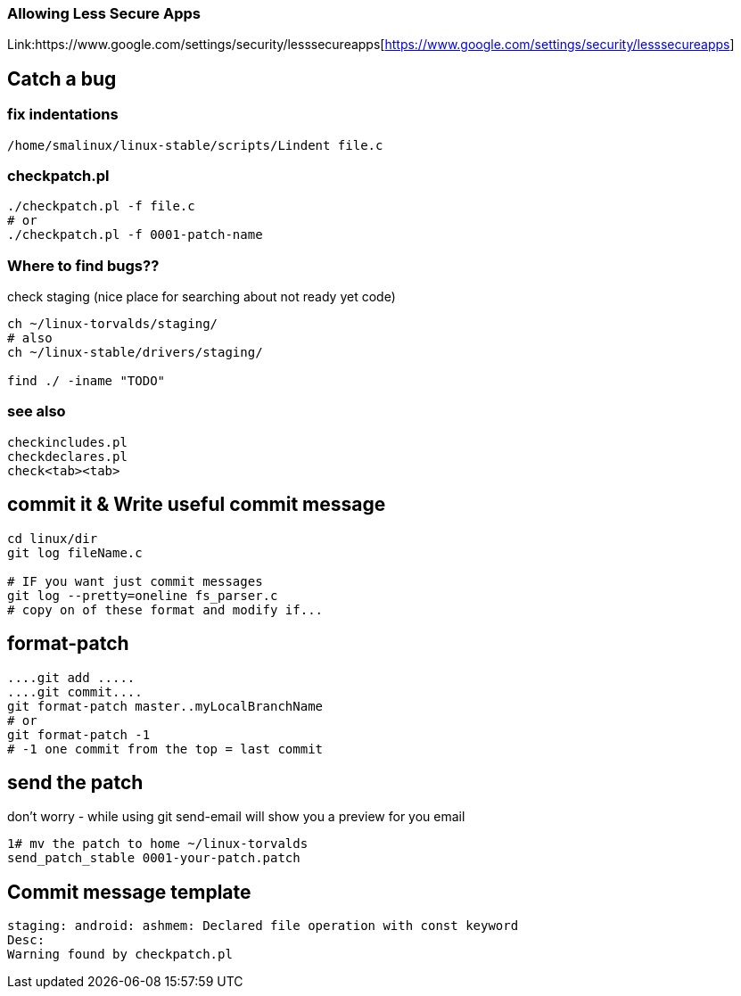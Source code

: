 ### Allowing Less Secure Apps
Link:https://www.google.com/settings/security/lesssecureapps[https://www.google.com/settings/security/lesssecureapps]


## Catch a bug

### fix indentations
```
/home/smalinux/linux-stable/scripts/Lindent file.c
```

### checkpatch.pl
```
./checkpatch.pl -f file.c
# or
./checkpatch.pl -f 0001-patch-name
```
### Where to find bugs??
check staging (nice place for searching about not ready yet code)
```
ch ~/linux-torvalds/staging/
# also
ch ~/linux-stable/drivers/staging/

find ./ -iname "TODO"
```

### see also
```
checkincludes.pl
checkdeclares.pl
check<tab><tab>
```

## commit it & Write useful commit message
```
cd linux/dir
git log fileName.c

# IF you want just commit messages
git log --pretty=oneline fs_parser.c
# copy on of these format and modify if...
```

## format-patch
```
....git add .....
....git commit....
git format-patch master..myLocalBranchName
# or
git format-patch -1
# -1 one commit from the top = last commit
```

## send the patch
don't worry - while using git send-email will show you a preview for you email
```
1# mv the patch to home ~/linux-torvalds
send_patch_stable 0001-your-patch.patch
```

## Commit message template
```
staging: android: ashmem: Declared file operation with const keyword
Desc:
Warning found by checkpatch.pl
```
